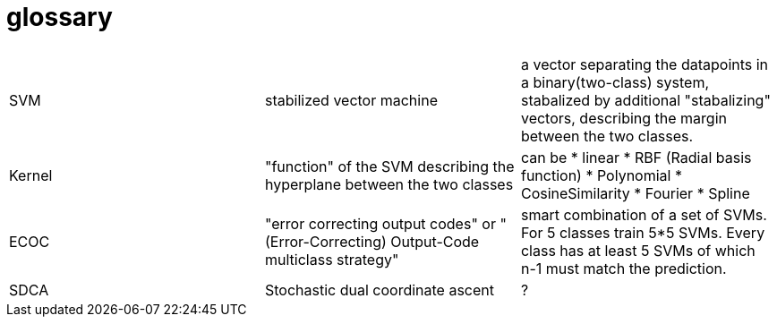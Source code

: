 # glossary

|===
| | |

|SVM
|stabilized vector machine
|a vector separating the datapoints in a binary(two-class) system, stabalized by additional "stabalizing" vectors, describing the margin between the two classes.

|Kernel
|"function" of the SVM describing the hyperplane between the two classes
a|can be 
* linear
* RBF (Radial basis function)
* Polynomial
* CosineSimilarity
* Fourier
* Spline

|ECOC
|"error correcting output codes" or "(Error-Correcting) Output-Code multiclass strategy"
|smart combination of a set of SVMs. For 5 classes train 5*5 SVMs. Every class has at least 5 SVMs of which n-1 must match the prediction.

|SDCA
|Stochastic dual coordinate ascent
|?



|===

